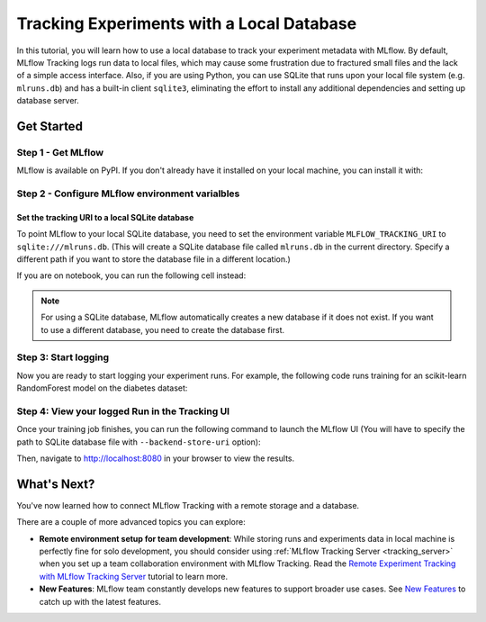 ==========================================
Tracking Experiments with a Local Database
==========================================

In this tutorial, you will learn how to use a local database to track your experiment metadata with MLflow. By default, MLflow Tracking logs run data to local files,
which may cause some frustration due to fractured small files and the lack of a simple access interface. Also, if you are using Python, you can use SQLite that runs 
upon your local file system (e.g. ``mlruns.db``) and has a built-in client ``sqlite3``, eliminating the effort to install any additional dependencies and setting up database server.

Get Started
===========

Step 1 - Get MLflow
-------------------
MLflow is available on PyPI. If you don't already have it installed on your local machine, you can install it with:

.. code-section::

    .. code-block:: bash
        :name: download-mlflow

        pip install mlflow

Step 2 - Configure MLflow environment varialbles
------------------------------------------------

Set the tracking URI to a local SQLite database
~~~~~~~~~~~~~~~~~~~~~~~~~~~~~~~~~~~~~~~~~~~~~~~

To point MLflow to your local SQLite database, you need to set the environment variable ``MLFLOW_TRACKING_URI`` to ``sqlite:///mlruns.db``.
(This will create a SQLite database file called ``mlruns.db`` in the current directory. Specify a different path if you want to store the database file in a different location.)

.. code-section::

    .. code-block:: bash
        :name: set-env

        export MLFLOW_TRACKING_URI=sqlite:///mlruns.db

If you are on notebook, you can run the following cell instead:

.. code-section::

    .. code-block::
        :name: set-env-notebook

        %env MLFLOW_TRACKING_URI=sqlite:///mlruns.db

.. note::
  For using a SQLite database, MLflow automatically creates a new database if it does not exist. If you want to use a different database, you need to create the database first.


Step 3: Start logging
---------------------

Now you are ready to start logging your experiment runs. For example, the following code runs training for an scikit-learn RandomForest model on the diabetes dataset:

.. code-section::

    .. code-block:: python

        import mlflow

        from sklearn.model_selection import train_test_split
        from sklearn.datasets import load_diabetes
        from sklearn.ensemble import RandomForestRegressor

        mlflow.autolog()

        db = load_diabetes()
        X_train, X_test, y_train, y_test = train_test_split(db.data, db.target)

        # Create and train models.
        rf = RandomForestRegressor(n_estimators=100, max_depth=6, max_features=3)
        rf.fit(X_train, y_train)

        # Use the model to make predictions on the test dataset.
        predictions = rf.predict(X_test)

Step 4: View your logged Run in the Tracking UI
-----------------------------------------------

Once your training job finishes, you can run the following command to launch the MLflow UI (You will have to specify the path to SQLite database file with ``--backend-store-uri`` option): 

.. code-section::

    .. code-block:: bash
        :name: view-results

        mlflow ui --port 8080 --backend-store-uri sqlite:///mlruns.db

Then, navigate to `http://localhost:8080 <http://localhost:8080>`_ in your browser to view the results.

What's Next?
============

You've now learned how to connect MLflow Tracking with a remote storage and a database.

There are a couple of more advanced topics you can explore:

* **Remote environment setup for team development**: While storing runs and experiments data in local machine is perfectly fine for solo development, you should 
  consider using :ref:`MLflow Tracking Server <tracking_server>` when you set up a team collaboration environment with MLflow Tracking. Read the 
  `Remote Experiment Tracking with MLflow Tracking Server <remote-server.html>`_ tutorial to learn more.
* **New Features**: MLflow team constantly develops new features to support broader use cases. See `New Features <../../new-features/index.html>`_ to catch up with the latest features.